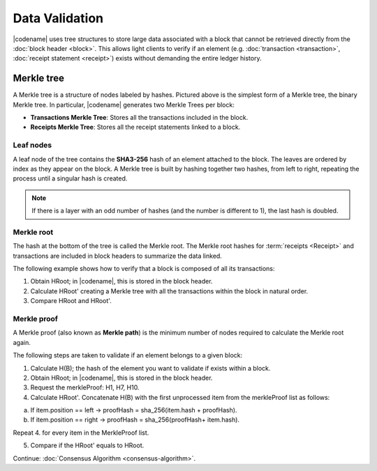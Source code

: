 ###############
Data Validation
###############

|codename| uses tree structures to store large data associated with a block that cannot be retrieved directly from the :doc:`block header <block>`.
This allows light clients to verify if an element (e.g. :doc:`transaction <transaction>`, :doc:`receipt statement <receipt>`) exists without demanding the entire ledger history.

***********
Merkle tree
***********

.. mermaid:: ../resources/diagrams/merkle-tree.mmd
    :caption: Diagram of a Binary Merkle Tree
    :align: center

A Merkle tree is a structure of nodes labeled by hashes.
Pictured above is the simplest form of a Merkle tree, the binary Merkle tree.
In particular, |codename| generates two Merkle Trees per block:

* **Transactions Merkle Tree**: Stores all the transactions included in the block.
* **Receipts Merkle Tree**: Stores all the receipt statements linked to a block.

Leaf nodes
==========

A leaf node of the tree contains the **SHA3-256** hash of an element attached to the block.
The leaves are ordered by index as they appear on the block.
A Merkle tree is built by hashing together two hashes, from left to right, repeating the process until a singular hash is created.

.. note:: If there is a layer with an odd number of hashes (and the number is different to 1), the last hash is doubled.

Merkle root
===========

The hash at the bottom of the tree is called the Merkle root.
The Merkle root hashes for :term:`receipts <Receipt>` and transactions are included in block headers to summarize the data linked.

The following example shows how to verify that a block is composed of all its transactions:

1. Obtain HRoot; in |codename|, this is stored in the block header.
2. Calculate HRoot' creating a Merkle tree with all the transactions within the block in natural order.
3. Compare HRoot and HRoot'.

.. viewsource:: ../resources/examples/typescript/blockchain/CalculatingMerkleRootFromBlockTransactions.ts
    :language: typescript
    :start-after:  /* start block 01 */
    :end-before: /* end block 01 */

Merkle proof
============

A Merkle proof (also known as **Merkle path**) is the minimum number of nodes required to calculate the Merkle root again.

.. mermaid:: ../resources/diagrams/merkle-proof.mmd
    :caption: The nodes highlighted belongs to the Merkle proof of B.
    :align: center

The following steps are taken to validate if an element belongs to a given block:

1. Calculate H(B); the hash of the element you want to validate if exists within a block.

2. Obtain HRoot; in |codename|, this is stored in the block header.

3. Request the merkleProof: H1, H7, H10.

4. Calculate HRoot'. Concatenate H(B) with the first unprocessed item from the merkleProof list as follows:

a) If item.position == left -> proofHash = sha_256(item.hash + proofHash).

b) If item.position == right -> proofHash = sha_256(proofHash+ item.hash).

Repeat 4. for every item in the MerkleProof list.

5. Compare if the HRoot' equals to HRoot.

.. viewsource:: ../resources/examples/typescript/blockchain/ValidatingTransactionWithinBlock.ts
    :language: typescript
    :start-after:  /* start block 01 */
    :end-before: /* end block 01 */

Continue: :doc:`Consensus Algorithm <consensus-algorithm>`.
